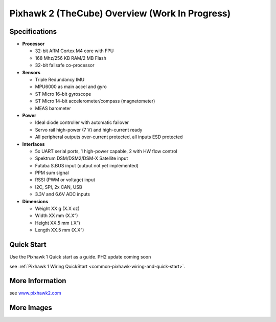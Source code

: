 .. _common-pixhawk2-overview:

============================
Pixhawk 2 (TheCube) Overview (Work In Progress)
============================

.. image:: ../../../images/thecube/pixhawk2-overhead.jpg
    :target: ../images/thecube/pixhawk2-overhead.jpg
    :width: 360px

Specifications
==============

-  **Processor**

   -  32-bit ARM Cortex M4 core with FPU
   -  168 Mhz/256 KB RAM/2 MB Flash
   -  32-bit failsafe co-processor

-  **Sensors**

   -  Triple Redundancy IMU
   -  MPU6000 as main accel and gyro
   -  ST Micro 16-bit gyroscope
   -  ST Micro 14-bit accelerometer/compass (magnetometer)
   -  MEAS barometer

-  **Power**

   -  Ideal diode controller with automatic failover
   -  Servo rail high-power (7 V) and high-current ready
   -  All peripheral outputs over-current protected, all inputs ESD
      protected

-  **Interfaces**

   -  5x UART serial ports, 1 high-power capable, 2 with HW flow
      control
   -  Spektrum DSM/DSM2/DSM-X Satellite input
   -  Futaba S.BUS input (output not yet implemented)
   -  PPM sum signal
   -  RSSI (PWM or voltage) input
   -  I2C, SPI, 2x CAN, USB
   -  3.3V and 6.6V ADC inputs

-  **Dimensions**

   -  Weight XX g (X.X oz)
   -  Width XX mm (X.X”)
   -  Height XX.5 mm (.X”)
   -  Length XX.5 mm (X.X”)
   
Quick Start
===========

Use the Pixhawk 1 Quick start as a guide. PH2 update coming soon

see :ref:`Pixhawk 1 Wiring QuickStart <common-pixhawk-wiring-and-quick-start>`.

More Information
================

see  `www.pixhawk2.com  <http://www.pixhawk2.com>`__

More Images
===========

.. image:: ../../../images/thecube/connect-to-com-port.jpg
    :target: ../images/thecube/connect-to-com-port.jpg
    :width: 360px
